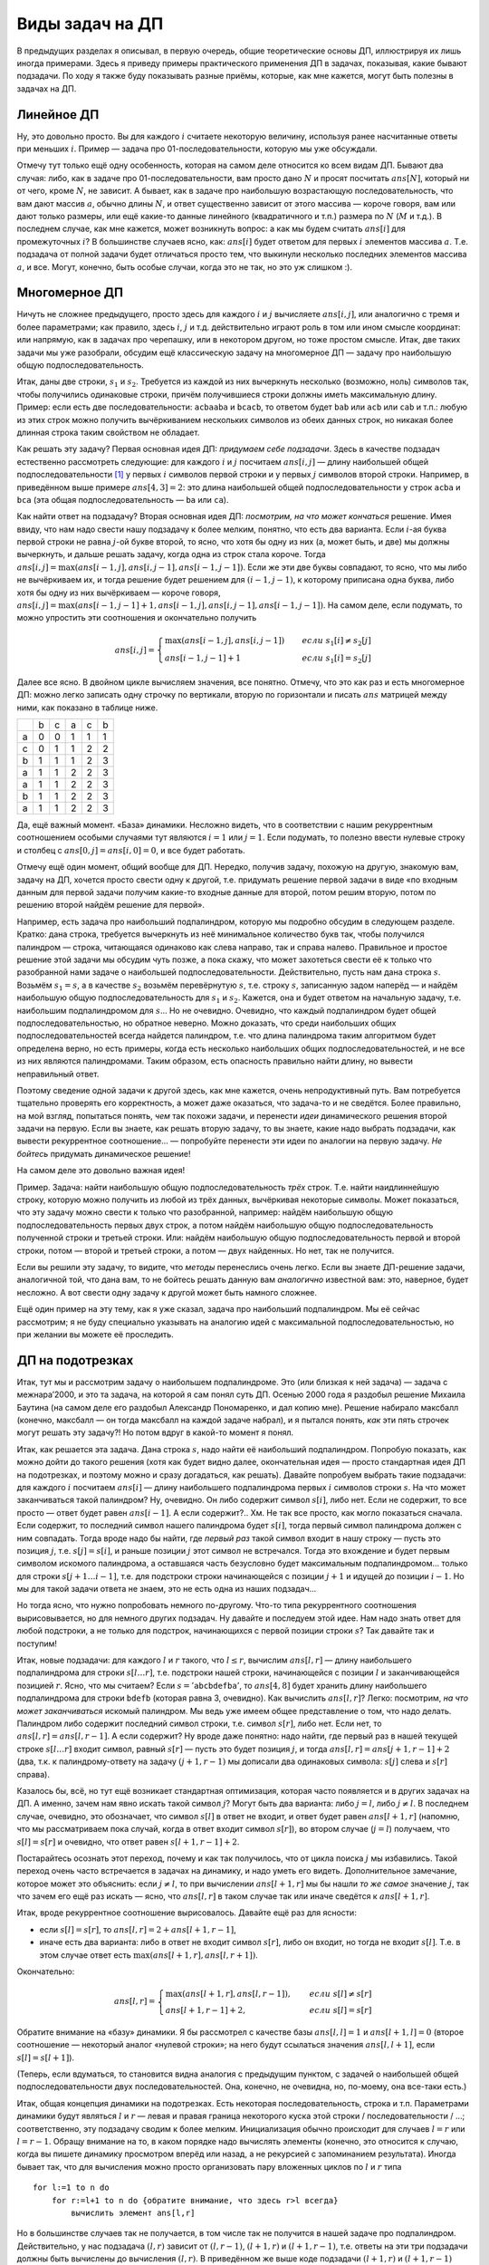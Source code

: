 Виды задач на ДП
================

В предыдущих разделах я описывал, в первую очередь, общие теоретические
основы ДП, иллюстрируя их лишь иногда примерами. Здесь я приведу примеры
практического применения ДП в задачах, показывая, какие бывают
подзадачи. По ходу я также буду показывать разные приёмы, которые, как
мне кажется, могут быть полезны в задачах на ДП.

Линейное ДП
-----------

Ну, это довольно просто. Вы для каждого :math:`i` считаете некоторую
величину, используя ранее насчитанные ответы при меньших :math:`i`.
Пример — задача про 01-последовательности, которую мы уже обсуждали.

Отмечу тут только ещё одну особенность, которая на самом деле относится
ко всем видам ДП. Бывают два случая: либо, как в задаче про
01-последовательности, вам просто дано :math:`N` и просят посчитать
:math:`ans[N]`, который ни от чего, кроме :math:`N`, не зависит. А
бывает, как в задаче про наибольшую возрастающую последовательность, что
вам дают массив :math:`a`, обычно длины :math:`N`, и ответ существенно
зависит от этого массива — короче говоря, вам или дают только размеры,
или ещё какие-то данные линейного (квадратичного и т.п.) размера по
:math:`N` (:math:`M` и т.д.). В последнем случае, как мне кажется, может
возникнуть вопрос: а как мы будем считать :math:`ans[i]` для
промежуточных :math:`i`? В большинстве случаев ясно, как: :math:`ans[i]`
будет ответом для первых :math:`i` элементов массива :math:`a`. Т.е.
подзадача от полной задачи будет отличаться просто тем, что выкинули
несколько последних элементов массива :math:`a`, и все. Могут, конечно,
быть особые случаи, когда это не так, но это уж слишком :).

.. task::

    `Задача 7 «Числа» с региональной олимпиады — 2009 <https://algoprog.ru/material/p1211>`_

    Решая задачу по информатике, Вова в очередной раз допустил ошибку. Он снова вывел в выходной файл числа, забыв разделить их пробелами. Увидев полученный результат, Вова сначала огорчился, а потом задумался над следующим вопросом: сколько существует различных последовательностей неотрицательных целых чисел, таких что, если выписать их без пробелов, то получится тот же результат, что и у него. Он вспомнил также, что его программа смогла вывести не произвольные числа, а только те, что не превосходят C и не имеют ведущих нулей.

    Чтобы ответить на поставленный вопрос, Вова решил написать программу, которая позволит ему найти число различных последовательностей неотрицательных целых чисел, в каждой из которых любое число не превосходит C. Он понимал, что такое число могло быть достаточно большим, поэтому ограничился поиском только последних k цифр этого числа.

    Требуется написать программу, которая покажет Вове, как можно правильно решить поставленную им задачу.

    |
    В принципе, задача была бы совсем простая, если бы не требование
    про ведущие нули. Но, раз ведущие нули запрещены, то приходится
    немного повозиться. В принципе, можно так все и сделать, но упрощает
    реализацию либо использование динамики с просмотром вперёд, либо
    «обращение» динамики, как в задаче :ref:`про Буратино <buratino>`.
    |
    Пожалуй, приведу целых два с половиной варианта решения.

    Во-первых, можно поступить совершенно стандартно. Пусть :math:`ans[i]`
    будет ответ для строки, состоящей из первых :math:`i` символов (цифр)
    входной строки. Как связать :math:`ans[i]` с ответами для меньших
    :math:`i`? Ну очевидно: посмотрим, на что мог заканчиваться вывод
    программы, соответствующий первым :math:`i` цифрам? Ясно, что на одно-,
    двух-, или т.д., значное число. Каждый из этих вариантов имеет место
    только если 1) соответствующее число не начинается на ноль и 2)
    соответствующее число не превосходит максимального возможного числа,
    :math:`C`. Второе условие заодно, очевидно, даёт ещё и ограничение на
    значность последнего числа. Итого сложность :math:`O(nl)`, где :math:`l`
    — число цифр в :math:`C`. Реализация не очень сложна, надо только
    проверять ведущий ноль и т.д. Или можно написать ДП с просмотром вперёд,
    тогда не надо будет проверять ведущий ноль у каждого числа, а только
    один раз для каждого :math:`i`.

    Но второй вариант — «обратить» динамику. Пусть :math:`ans[i]` обозначает
    ответ для строки, образованной последними :math:`n-i+1` символами
    (цифрами) входной строки (т.е. с :math:`i`-ой цифры до последней). Тогда
    переберём, с чего может начинаться этот вывод. Если :math:`s[i]=0`
    (:math:`s` — входная строка), то только с нуля (однозначное число ’0’
    допустимо в выводе, судя по условию), и тогда :math:`ans[i]=ans[i+1]`,
    иначе может начинаться с одно-, двух- и т.д. значных чисел, до тех пор,
    пока это число не превзойдёт :math:`C`. Соответственно будет
    :math:`ans[i]=ans[i+1]+ans[i+2]+\dots`.

    В обоих решениях надо отдельно подумать про инициализацию динамики; как
    всегда, вам помогут нулевые элементы. И, конечно, все вычисления делаете
    по модулю :math:`10^k`.

    И «второй с половиной» вариант — это фактически как дойти до второго
    решения, не зная динамики вообще. Если бы вы писали тут перебор, то
    наверняка у вас была бы функция типа :math:`find(i)`, которая перебирает
    все способы вывести цифры с :math:`i`-ой по последнюю. Она бы запускала
    :math:`find(i+1)`, :math:`find(i+2)` и т.д. и суммировала бы результаты.
    (Точнее, можно считать решения путём команды ``inc(ans)`` в процедуре
    check, а можно написать так, чтобы :math:`find` возвращала количество
    решений. Мы будем считать, что :math:`find` именно возвращает количество
    решений). Тогда, заметив перекрытие подзадач, можно легко додуматься до
    запоминания, и получить рекурсию с запоминанием результата.

    Вот результат:

    ::

        function ch(m:word):int64;
        var r:int64;
            i:word;
            chis:longint;
            o:word;
        begin
        o:=m;
        if b[m]<>-1 then begin
        ch:=b[m];
        exit;
        end;
        if m=n then begin
        ch:=1;
        exit;
        end;
        if a[m+1]=0 then begin
        ch:=ch(m+1);
        exit;
        end;
        r:=0;
        chis:=0;
        while (m<n) do begin
            inc(m);
            chis:=chis*10+a[m];
            if (chis>c) then break;
            r:=(r+ch(m)) mod kvc;
        end;
        ch:=r;
        b[o]:=r;
        end;

    Реализация немного нешаблонная и нагруженная, но вроде все просто и
    легко понимается.

    Параметр функции тут — сколько цифр с начала входной строки мы
    отбрасываем (т.е. сколько мы уже вывели), т.е. в отличие от приведённого
    выше варианта, :math:`m=i-1`. Соответственно, «нулевой элемент» —
    :math:`m=n`, тогда ответ — один. «Количество цифр» :math:`kvc=10^k`.
    |

Многомерное ДП
--------------

Ничуть не сложнее предыдущего, просто здесь для каждого :math:`i` и
:math:`j` вычисляете :math:`ans[i,j]`, или аналогично с тремя и более
параметрами; как правило, здесь :math:`i`, :math:`j` и т.д.
действительно играют роль в том или ином смысле координат: или напрямую,
как в задачах про черепашку, или в некотором другом, но тоже простом
смысле. Итак, две таких задачи мы уже разобрали, обсудим ещё
классическую задачу на многомерное ДП — задачу про наибольшую общую
подпоследовательность.

Итак, даны две строки, :math:`s_1` и :math:`s_2`. Требуется из каждой из
них вычеркнуть несколько (возможно, ноль) символов так, чтобы получились
одинаковые строки, причём получившиеся строки должны иметь максимальную
длину. Пример: если есть две последовательности: ``acbaaba`` и
``bcacb``, то ответом будет ``bab`` или ``acb`` или ``cab`` и т.п.:
любую из этих строк можно получить вычёркиванием нескольких символов из
обеих данных строк, но никакая более длинная строка таким свойством не
обладает.

Как решать эту задачу? Первая основная идея ДП: *придумаем себе
подзадачи*. Здесь в качестве подзадач естественно рассмотреть следующие:
для каждого :math:`i` и :math:`j` посчитаем :math:`ans[i,j]` — длину
наибольшей общей подпоследовательности [1]_ у первых :math:`i` символов
первой строки и у первых :math:`j` символов второй строки. Например, в
приведённом выше примере :math:`ans[4,3]=2`: это длина наибольшей общей
подпоследовательности у строк ``acba`` и ``bca`` (эта общая
подпоследовательность — ``ba`` или ``ca``).

Как найти ответ на подзадачу? Вторая основная идея ДП:
*посмотрим, на что может кончаться* решение. Имея ввиду, что нам надо
свести нашу подзадачу к более мелким, понятно, что есть два варианта.
Если :math:`i`-ая буква первой строки не равна :math:`j`-ой букве
второй, то ясно, что хотя бы одну из них (а, может быть, и две) мы
должны вычеркнуть, и дальше решать задачу, когда одна из строк стала
короче. Тогда :math:`ans[i,j]=\max(ans[i-1,j],ans[i,j-1],ans[i-1,j-1])`.
Если же эти две буквы совпадают, то ясно, что мы либо не вычёркиваем их,
и тогда решение будет решением для :math:`(i-1,j-1)`, к которому
приписана одна буква, либо хотя бы одну из них вычёркиваем — короче
говоря,
:math:`ans[i,j]=\max(ans[i-1,j-1]+1,ans[i-1,j],ans[i,j-1],ans[i-1,j-1])`.
На самом деле, если подумать, то можно упростить эти соотношения и
окончательно получить

.. math::

   ans[i,j]=\left\{\begin{array}{ll}
   \max(ans[i-1,j],ans[i,j-1])\qquad&{если\ }s_1[i]\neq s_2[j]\\
   ans[i-1,j-1]+1\qquad&{если\ }s_1[i]=s_2[j]
   \end{array}\right.


.. _LCS:proof:

.. task::

    Докажите эти соотношения (они не очевидны!)
    |
    Конечно, тут
    все просто, но надо бы это облечь в строгую форму. С ходу сказать, что
    это очевидно, нельзя. Например, почему, если :math:`s_1[i]=s_2[j]`, то
    мы оставляем обе буквы? Почему не может быть так, что одну выкидываем?
    
    |
    Итак, возможны два варианта. Пусть :math:`s_1[i]=s_2[j]`. Рассмотрим
    оптимальное решение для подзадачи :math:`(i,j)`. Если оно подразумевает
    вычёркивание как :math:`s_1[i]`, так и :math:`s_2[j]`, то очевидно, что
    оно не оптимальное: не будем их вычёркивать — получим тоже общую
    подпоследовательность, но длиннее. Значит, хотя бы она из двух букв не
    вычёркивается. Пусть это :math:`s_1[i]`. Но тогда последняя
    невычеркнутая буква в :math:`s_2` — пусть это буква :math:`s_2[j']` —
    должна совпадать с :math:`s_1[i]` (а иначе после вычёркивания получаются
    разные строки). Но тогда вычеркнем :math:`s_2[j']`, но не будем
    вычёркивать :math:`s_2[j]` — получим оптимальное решение, в котором как
    :math:`s_1[i]`, так и :math:`s_2[j]` сохранены. Значит, существует
    оптимальное решение, где обе буквы сохранены. Но тогда несложно
    показать, что наибольшая общая подпоследовательность будет ответом для
    :math:`(i-1,j-1)`, к которому приписан символ :math:`s_1[i]`, т.е.
    :math:`ans[i,j]=ans[i-1,j-1]+1`.
    
    Если же :math:`s_1[i]\neq s_2[j]`, то ясно, что хотя бы одну из них надо
    вычеркнуть. Если вычёркиваем :math:`s_1[i]`, то ответ будет
    :math:`ans[i-1,j]` (независимо от того, вычёркиваем ещё и :math:`s_2[j]`
    или нет — вопрос о необходимости вычёркивания :math:`s_2[j]` решится уже
    в задаче :math:`(i-1,j)`, а в :math:`(i,j)` мы воспользуемся готовым
    решением). Если же вычёркиваем :math:`s_2[j]`, то ответ будет
    :math:`ans[i,j-1]` (независимо от того, вычёркиваем ещё и :math:`s_1[i]`
    или нет!). Т.е. в общем случае
    :math:`ans[i,j]=\max(ans[i-1,j],ans[i,j-1])`. Ещё раз обратите внимание,
    как мы избавились от варианта «вычеркнуть обе и взять
    :math:`ans[i-1,j-1]`\ »: это та же идея, что и в задаче
    :ref:`про неограниченное количество монет <multi\_coins>`, и в конце раздела :ref:`subsequence`.
    
    |




Далее все ясно. В двойном цикле вычисляем значения, все понятно. Отмечу,
что это как раз и есть многомерное ДП: можно легко записать одну строчку
по вертикали, вторую по горизонтали и писать :math:`ans` матрицей между
ними, как показано в таблице ниже.

+-----+-----+-----+-----+-----+-----+
|     | b   | c   | a   | c   | b   |
+-----+-----+-----+-----+-----+-----+
| a   | 0   | 0   | 1   | 1   | 1   |
+-----+-----+-----+-----+-----+-----+
| c   | 0   | 1   | 1   | 2   | 2   |
+-----+-----+-----+-----+-----+-----+
| b   | 1   | 1   | 1   | 2   | 3   |
+-----+-----+-----+-----+-----+-----+
| a   | 1   | 1   | 2   | 2   | 3   |
+-----+-----+-----+-----+-----+-----+
| a   | 1   | 1   | 2   | 2   | 3   |
+-----+-----+-----+-----+-----+-----+
| b   | 1   | 1   | 2   | 2   | 3   |
+-----+-----+-----+-----+-----+-----+
| a   | 1   | 1   | 2   | 2   | 3   |
+-----+-----+-----+-----+-----+-----+


Да, ещё важный момент. «База» динамики. Несложно видеть, что в
соответствии с нашим рекуррентным соотношением особыми случаями тут
являются :math:`i=1` или :math:`j=1`. Если подумать, то полезно ввести
нулевые строку и столбец с :math:`ans[0,j]=ans[i,0]=0`, и все будет
работать.



.. task::

    Напишите процедуру :math:`out` для вывода решения в этой
    задаче.
    |
    |
    Вроде ничего сложного, все совсем по стандартному
    шаблону.
    
    ::
    
        procedure out(i,j)
        begin
        if (i=0)or(j=0) then exit;
        if s1[i]=s2[j] then begin
           out(i-1,j-1);
           write(s1[i]);
        end else begin
            if ans[i-1,j]>ans[i,j-1] then
               out(i-1,j)
            else out(i,j-1);
        end;
        end;
    
    
    |


.. _LCS:FirstLex:


.. task::

    Подумайте над тем, как тут выводить первое в
    лексикографическом порядке решение. По-моему, это не очень тривиально.
    
    |
    Хочется сразу обратить динамику, чтобы выводить решение с начала в
    конец. Но это не сильно помогает. В случае :math:`s_1[i]\neq s_2[j]`
    нужно будет выбрать, какой из двух вариантов выводить, и если они
    одинаковой длины, то придётся сравнивать их лексикографически, что очень
    нетривиально: мало того, что сложно понять, на какую букву начинается
    решение, так ведь ещё эти буквы могут оказаться одинаковыми, и надо
    будет смотреть вторую букву и т.д.
    
    В общем, я не знаю, как тут по стандартному шаблону выводить первое в
    лексикографическом порядке решение, поэтому придётся привлекать тяжёлую
    артиллерию — учитывать необходимость вывода лексикографически первого
    решения прямо в динамике. Подумайте. Кстати, сложность решения тут
    повысится до :math:`O(N^3)`, и я не знаю, как её улучшить.
    |
    Итак,
    главная идея — раз не получается простыми методами, то подойдём к задаче
    серьёзно. А именно, давайте для каждого :math:`(i,j)` найдём не просто
    *длину* решения, но и само первое в лексикографическом порядке решение!
    Т.е. :math:`ans[i,j]` будет хранить нужное нам решение. Тогда
    рекуррентное соотношение будет следующее:
    
    .. math::
    
        ans[i,j]=\left\{\begin{array}{ll}
        ans[i-1,j-1]+s_1[i],\quad&s_1[i]=s_2[j],\\
        ans[i-1,j],\qquad&s_1[i]\neq s_2[j]\text{ и }ans[i-1,j]\text{ «лучше» }ans[i,j-1],\\
        ans[i,j-1],\qquad&s_1[i]\neq s_2[j]\text{ и }ans[i,j-1]\text{ «лучше» }ans[i-1,j],\\
        \end{array}\right.
    
    здесь под «\ :math:`a` лучше :math:`b`\ » понимается «строка :math:`a`
    длиннее строки :math:`b` или у них одинаковые длины, но :math:`a` идёт
    раньше в лексикографическом порядке, чем :math:`b`\ ». Короче, выбираем
    более длинное решение, а при равных длинах — то, что идёт
    лексикографически раньше.
    
    Символ ’\ :math:`+`\ ’ в первом варианте обозначает, конечно,
    конкатенацию строк (т.е. к строке :math:`ans[i-1,j-1]` приписываем
    символ :math:`s_1[i]`).
    
    Сложность решения стала :math:`O(N^3)` не только из-за необходимости
    копировать строки (от чего, наверное, можно было бы и избавиться), но
    ещё и из-за необходимости сравнивать строки, от чего, я думаю,
    избавиться не так просто.
    
    Кстати, обратите внимание, что тут вполне все получилось и без
    «обращения» динамики. Можно было и обратить, решение осталось бы
    аналогичным.
    
    Я надеюсь, что стало понятна не только решение этой задачи, но и общая
    идея, что делать в том случае, когда простыми способами вывести
    требуемое решение не получается. В таких случаях надо просто расширить
    динамику и уже там вычислять не только главный параметр, по которому
    идёт оптимизации (длину строки), но и остальные параметры.
    
    Да, я не предлагаю всегда в подобных ситуациях хранить сразу решение,
    нет. Только минимальную информацию, необходимую для выбора нужного
    решения в процедура :math:`out`. Например, потребовали бы здесь выводить
    решение с минимально возможным количеством букв ``a`` — мы бы
    легко это сделали, просто в :math:`ans` хранили бы длину решения, а в
    :math:`mina` — минимальное количество букв ``a`` в правильном
    решении. Решение потом восстановили бы стандартным способом с помощью
    процедуры :math:`out`. Кстати, работало бы за :math:`O(N^2)`.
    
    |



Отмечу ещё один момент, общий вообще для ДП. Нередко, получив задачу,
похожую на другую, знакомую вам, задачу на ДП, хочется просто свести
одну к другой, т.е. придумать решение первой задачи в виде «по входным
данным для первой задачи получим какие-то входные данные для второй,
потом решим вторую, потом по решению второй найдём решение для первой».

Например, есть задача про наибольший подпалиндром, которую мы подробно
обсудим в следующем разделе. Кратко: дана строка, требуется вычеркнуть
из неё минимальное количество букв так, чтобы получился палиндром —
строка, читающаяся одинаково как слева направо, так и справа налево.
Правильное и простое решение этой задачи мы обсудим чуть позже, а пока
скажу, что может захотеться свести её к только что разобранной нами
задаче о наибольшей подпоследовательности. Действительно, пусть нам дана
строка :math:`s`. Возьмём :math:`s_1=s`, а в качестве :math:`s_2`
возьмём перевёрнутую :math:`s`, т.е. строку :math:`s`, записанную задом
наперёд — и найдём наибольшую общую подпоследовательность для
:math:`s_1` и :math:`s_2`. Кажется, она и будет ответом на начальную
задачу, т.е. наибольшим подпалиндромом для :math:`s`\ … Но не очевидно.
Очевидно, что каждый подпалиндром будет общей подпоследовательностью, но
обратное неверно. Можно доказать, что среди наибольших общих
подпоследовательностей всегда найдется палиндром, т.е. что длина
палиндрома таким алгоритмом будет определена верно, но есть примеры,
когда есть несколько наибольших общих подпоследовательностей, и не все
из них являются палиндромами. Таким образом, есть опасность правильно
найти длину, но вывести неправильный ответ.

Поэтому сведение одной задачи к другой здесь, как мне кажется, очень
непродуктивный путь. Вам потребуется тщательно проверять его
корректность, а может даже оказаться, что задача-то и не сведётся. Более
правильно, на мой взгляд, попытаться понять, *чем* так похожи задачи, и
перенести *идеи* динамического решения второй задачи на первую. Если вы
знаете, как решать вторую задачу, то вы знаете, какие надо выбрать
подзадачи, как вывести рекуррентное соотношение… — попробуйте перенести
эти идеи по аналогии на первую задачу. *Не бойтесь* придумать
динамическое решение!

На самом деле это довольно важная идея!

Пример. Задача: найти наибольшую общую подпоследовательность *трёх*
строк. Т.е. найти наидлиннейшую строку, которую можно получить из любой
из трёх данных, вычёркивая некоторые символы. Может показаться, что эту
задачу можно свести к только что разобранной, например: найдём
наибольшую общую подпоследовательность первых двух строк, а потом найдём
наибольшую общую подпоследовательность полученной строки и третьей
строки. Или: найдём наибольшую общую подпоследовательность первой и
второй строки, потом — второй и третьей строки, а потом — двух
найденных. Но нет, так не получится.



.. task::

    Придумайте контрпримеры к двум приведённым способам решения
    этой задачи
    |
    |
    Контрпример, например, такой:
    ``s_1="abcd"``, ``s_2="adbc"`` и
    ``s_3="ad"``. НОП первых двух строк — ``abc``, и
    буква ``d`` пропала. Что дальше ни делай, но правильного ответа
    ``ad`` не получим.
    |



.. task::

    Решите задачу о наибольшей общей подпоследовательности трёх
    строк по аналогии с задачей для двух строк.
    |
    Аналогия тут полная,
    только решение будет кубическое: для каждых :math:`(i,j,k)` найдём
    наибольшую общую подпоследовательность понятно чего.
    |
    Пусть
    :math:`ans[i,j,k]` — длина наибольшей общей подпоследовательности для
    первых :math:`i` символов первой строки, первых :math:`j` второй и
    первых :math:`k` третьей. Тогда если :math:`s_1[i]=s_2[j]=s_3[k]`, то
    ответ :math:`ans[i-1,j-1,k-1]+1`, иначе нужно какую-то букву вычеркнуть.
    Окончательно
    
    .. math::
    
        ans[i,j,k]=\left\{\begin{array}{ll}
        ans[i-1,j-1,k-1]+1,\quad&\text{если }s_1[i]=s_2[j]=s_3[k],\\
        \max(ans[i-1,j,k],ans[i,j-1,k],ans[i,j,k-1]),\quad&\text{иначе.}
        \end{array}\right.
    
    
    |

Если вы решили эту задачу, то видите, что *методы* перенеслись очень
легко. Если вы знаете ДП-решение задачи, аналогичной той, что дана вам,
то не бойтесь решать данную вам *аналогично* известной вам: это,
наверное, будет несложно. А вот свести одну задачу к другой может быть
намного сложнее.

Ещё один пример на эту тему, как я уже сказал, задача про наибольший
подпалиндром. Мы её сейчас рассмотрим; я не буду специально указывать на
аналогию идей с максимальной подпоследовательностью, но при желании вы
можете её проследить.



.. _subsequence:



ДП на подотрезках
-----------------

Итак, тут мы и рассмотрим задачу о наибольшем подпалиндроме. Это (или
близкая к ней задача) — задача с межнара’2000, и это та задача, на
которой я сам понял суть ДП. Осенью 2000 года я раздобыл решение Михаила
Баутина (на самом деле его раздобыл Александр Пономаренко, и дал копию
мне). Решение набирало максбалл (конечно, максбалл — он тогда
максбалл на каждой задаче набрал), и я пытался понять, *как* эти пять
строчек могут решать эту задачу?! Но потом вдруг в какой-то момент я
понял.

Итак, как решается эта задача. Дана строка :math:`s`, надо найти её
наибольший подпалиндром. Попробую показать, как можно дойти до такого
решения (хотя как будет видно далее, окончательная идея — просто
стандартная идея ДП на подотрезках, и поэтому можно и сразу догадаться,
как решать). Давайте попробуем выбрать такие подзадачи: для каждого
:math:`i` посчитаем :math:`ans[i]` — длину наибольшего подпалиндрома
первых :math:`i` символов строки :math:`s`. На что может заканчиваться
такой палиндром? Ну, очевидно. Он либо содержит символ :math:`s[i]`,
либо нет. Если не содержит, то все просто — ответ будет равен
:math:`ans[i-1]`. А если содержит?.. Хм. Не так все просто, как могло
показаться сначала. Если содержит, то последний символ нашего палиндрома
будет :math:`s[i]`, тогда первый символ палиндрома должен с ним
совпадать. Тогда вроде надо бы найти, где *первый раз* такой символ
входит в нашу строку — пусть это позиция :math:`j`, т.е.
:math:`s[j]=s[i]`, и раньше позиции :math:`j` этот символ не встречался.
Тогда это вхождение и будет первым символом искомого палиндрома, а
оставшаяся часть безусловно будет максимальным подпалиндромом… только
для строки :math:`s[j+1\dots i-1]`, т.е. для подстроки строки
начинающейся с позиции :math:`j+1` и идущей до позиции :math:`i-1`. Но
мы для такой задачи ответа не знаем, это не есть одна из наших подзадач…

Но тогда ясно, что нужно попробовать немного по-другому. Что-то типа
рекуррентного соотношения вырисовывается, но для немного других
подзадач. Ну давайте и последуем этой идее. Нам надо знать ответ для
любой подстроки, а не только для подстрок, начинающихся с первой позиции
строки :math:`s`? Так давайте так и поступим!

Итак, новые подзадачи: для каждого :math:`l` и :math:`r` такого, что
:math:`l\leq r`, вычислим :math:`ans[l,r]` — длину наибольшего
подпалиндрома для строки :math:`s[l\dots r]`, т.е. подстроки нашей
строки, начинающейся с позиции :math:`l` и заканчивающейся позицией
:math:`r`. Ясно, что мы считаем? Если :math:`s={'\texttt{abcbdefba}'}`,
то :math:`ans[4,8]` будет хранить длину наибольшего подпалиндрома для
строки ``bdefb`` (которая равна 3, очевидно). Как вычислить
:math:`ans[l,r]`? Легко: посмотрим, *на что может заканчиваться* искомый
палиндром. Мы ведь уже имеем общее представление о том, что надо делать.
Палиндром либо содержит последний символ строки, т.е. символ
:math:`s[r]`, либо нет. Если нет, то :math:`ans[l,r]=ans[l,r-1]`. А если
содержит? Ну вроде даже понятно: надо найти, где первый раз в нашей
текущей строке :math:`s[l\dots r]` входит символ, равный :math:`s[r]` —
пусть это будет позиция :math:`j`, и тогда
:math:`ans[l,r]=ans[j+1,r-1]+2` (два, т.к. к палиндрому-ответу на задачу
:math:`(j+1,r-1)` мы дописали два одинаковых символа: :math:`s[j]` слева
и :math:`s[r]` справа). 

Казалось бы, всё, но тут ещё возникает
стандартная оптимизация, которая часто появляется и в других задачах на
ДП. А именно, зачем нам явно искать такой символ :math:`j`? Могут быть
два варианта: либо :math:`j=l`, либо :math:`j\neq l`. В последнем
случае, очевидно, это обозначает, что символ :math:`s[l]` в ответ не
входит, и ответ будет равен :math:`ans[l+1,r]` (напомню, что мы
рассматриваем пока случай, когда в ответ входит символ :math:`s[r]`), во
втором случае (:math:`j=l`) получаем, что :math:`s[l]=s[r]` и очевидно,
что ответ равен :math:`s[l+1,r-1]+2`.

Постарайтесь осознать этот переход, почему и как так получилось, что от
цикла поиска :math:`j` мы избавились. Такой переход очень часто встречается
в задачах на динамику, и надо уметь его видеть.
Дополнительное замечание, которое
может это объяснить: если :math:`j\neq l`, то при вычислении
:math:`ans[l+1,r]` мы бы нашли *то же самое* значение :math:`j`, так что
зачем его ещё раз искать — ясно, что :math:`ans[l,r]` в таком случае так
или иначе сведётся к :math:`ans[l+1,r]`.

Итак, вроде рекуррентное соотношение вырисовалось. Давайте ещё раз для
ясности:

- если :math:`s[l]=s[r]`, то :math:`ans[l,r]=2+ans[l+1,r-1]`,
- иначе есть два варианта: либо в ответ не входит символ :math:`s[r]`,
  либо он входит, но тогда не входит :math:`s[l]`. Т.е. в этом случае
  ответ есть :math:`\max(ans[l+1,r],ans[l,r+1])`.

Окончательно:

.. math::

   ans[l,r]=\left\{\begin{array}{ll}
   \max(ans[l+1,r],ans[l,r-1]),\qquad&{если\ }s[l]\neq s[r]\\
   ans[l+1,r-1]+2,\qquad&{если\ }s[l]=s[r]
   \end{array}\right.



.. task::

    На самом деле строго мы это ещё не доказали. Докажите.
    
    |
    Тут, кстати, аналогия с наибольшей общей подпоследовательностью (и
    с :ref:`соответствующей задачей <LCS:proof>`) проявляется наиболее ярко.
    |
    Рассмотрим
    случай :math:`s[l]=s[r]`. Если в оптимальном для :math:`(l,r)` решении
    мы обе эти буквы вычёркиваем, то решение не оптимальное — можно их не
    вычёркивать и получить решение на 2 символа длиннее. Значит, хотя бы
    один из этих двух символов мы сохраняем. Пусть мы сохраняем
    :math:`s[l]`, и :math:`s[r]` вычёркиваем — тогда пусть последний
    невычеркнутый справа символ :math:`s[r']`. Тогда :math:`s[r']=s[l]=s[r]`
    и мы можем вычеркнуть :math:`s[r']`, но оставить :math:`s[r]` — решение
    останется решением и останется оптимальным. Значит, есть оптимальное
    решение, где мы не вычёркиваем ни :math:`s[l]`, ни :math:`s[r]`. Но
    тогда несложно показать, что :math:`ans[l,r]=ans[l-1,r+1]+2`.
    
    Если же :math:`s[l]\neq s[r]`, то надо как минимум одну вычеркнуть. Если
    вычёркиваем :math:`s[l]`, то ответ равен :math:`ans[l+1,r]`, независимо
    от того, вычёркиваем ли мы :math:`s[r]`. Аналогично с :math:`s[r]`.
    Общий итог — :math:`ans[l,r]=\max(ans[l+1,r],ans[l,r-1])`.
    |

Обратите внимание на «базу» динамики. Я бы рассмотрел с качестве базы
:math:`ans[l,l]=1` и :math:`ans[l+1,l]=0` (второе соотношение —
некоторый аналог «нулевой строки»; на него будут ссылаться значения
:math:`ans[l,l+1]`, если :math:`s[l]=s[l+1]`).

(Теперь, если вдуматься, то становится видна аналогия с предыдущим
пунктом, с задачей о наибольшей общей подпоследовательности двух
последовательностей. Она, конечно, не очевидна, но, по-моему, она
все-таки есть.)

Итак, общая концепция динамики на подотрезках. Есть некоторая
последовательность, строка и т.п. Параметрами динамики будут являться
:math:`l` и :math:`r` — левая и правая граница некоторого куска этой
строки / последовательности / …; соответственно, эту подзадачу сводим к
более мелким. Инициализация обычно происходит для случаев :math:`l=r`
или :math:`l=r-1`. Обращу внимание на то, в каком порядке надо вычислять
элементы (конечно, это относится к случаю, когда вы пишете динамику
просмотром вперёд или назад, а не рекурсией с запоминанием результата).
Иногда бывает так, что для вычисления можно просто организовать пару
вложенных циклов по :math:`l` и :math:`r` типа

::

    for l:=1 to n do
        for r:=l+1 to n do {обратите внимание, что здесь r>l всегда}
            вычислить элемент ans[l,r]

Но в большинстве случаев так не получается, в том числе так не получится
в нашей задаче про подпалиндром. Действительно, у нас подзадача
:math:`(l,r)` зависит от :math:`(l,r-1)`, :math:`(l+1,r)` и
:math:`(l+1,r-1)`, т.е. ответы на эти три подзадачи должны быть
вычислены до вычисления :math:`(l,r)`. В приведённом же выше коде
подзадачи :math:`(l+1,r)` и :math:`(l+1,r-1)` вычисляются позже
:math:`(l,r)`.

Но очевидно, как эту проблему обойти. Действительно, каждая задача у нас
зависит только от задач с более коротким куском (задача :math:`(l,r)`
зависит от задач :math:`(l',r')` таких, что :math:`r'-l'<r-l`), и это
почти всегда так в динамике на подотрезках. Поэтому организуем
вычисления в порядке увеличения длины куска. У нас будут два вложенных
цикла: внешний по длине куска :math:`len`, внутренний — например, по
позиции начала куска :math:`l`. Соответствующее :math:`r` будет равно
:math:`l+len-1`, т.е. получаем такой код:

::

    for len:=1 to n do
        for l:=1 to n-len+1 do begin {обратите внимание на аккуратное значение верхнего предела}
          r:=l+len-1;
          вычислить элемент ans[l,r]
        end;

Таким образом, всегда, когда мы доберёмся до задачи :math:`(l,r)`, все
задачи, от которых она зависит, уже будут решены.



.. task::

    Напишите решение задачи про максимальный подпалиндром.
    
    |
    |
    
    
    ::
    
        fillchar(ams,sizeof(ans),0);
        for i:=1 to n-1 do
            ans[i+1,i]:=0;
        for len:=2 to n do
            for l:=1 to n-len+1 do begin {обратите внимание на аккуратное значение верхнего предела}
              r:=l+len-1;
              if s[l]=s[r] then
                 ans[l,r]:=ans[l+1,r-1]
              else ans[l,r]:=max(ans[l+1,r],ans[l,r-1]);
            end;
    
    
    |



.. task::

    Важное задание! Напишите процедуру :math:`out` вывода решения в этой
    задаче.
    |
    Это — как раз пример на не совсем обычную процедуру
    :math:`out`.
    |
    
    
    ::
    
        procedure out(l,r)
        begin
        if l>r then
           exit;
        if l=r then begin
           write(s[l]);
           exit;
        end;
        if s[l]=s[r] then begin
           write(s[l]);
           out(l+1,r-1);
           write(s[r]);
        end else begin
            if ans[l+1,r]>ans[l,r-1] then
               out(l+1,r)
            else out(l,r-1);
        end;
        end;
    
    Здесь сначала два if’а, соответствующие «базе» динамики, а потом
    основной код. С вариантом, когда :math:`s[l]\neq s[r]`, все понятно, а
    вот если :math:`s[l]=s[r]`, то тут небольшая необычность. Мы делаем
    write, потом out, потом ещё раз write, в отличие от обычных процедур
    out, где мы делаем out и только потом write.
    |



.. task::

    Научитесь выводить первое в лексикографическом порядке решение
    здесь.
    |
    Тут все аналогично :ref:`задаче про первую в лексикографическим порядке общую подпоследовательность <LCS:FirstLex>`. Правда,
    тут скорее дело даже не в аналогии между задачами, а вообще в общности
    методов «тяжёлой артиллерии» для учёта таких требований.
    |
    Ну, как и в
    :ref:`задаче про первую в лексикографическим порядке общую подпоследовательность <LCS:FirstLex>`, будем вместо длины максимального
    подпалиндрома хранить сам подпалиндром. Далее, я думаю, очевидно, я даже
    не буду ни рекуррентного соотношения, ни кода приводить.
    |

Итак, я думаю, понятно, что такое динамика на подотрезках. Это —
довольно стандартная и часто встречающаяся идея, и поэтому, имея
определённый опыт, мы могли бы сразу при решении задачи о максимальном
подпалиндроме догадаться использовать её и не мучиться так, как нам
пришлось. Ничего, в будущем догадаемся.

Ещё раз отмечу, что, помимо собственно идеи о динамике на подотрезках,
мы ещё тут узнали две полезные идеи. Первая — это то, что иногда бывает
нужно расширить список рассматриваемых подзадач, чтобы суметь построить
рекуррентное соотношение, и в частности (я надеюсь), поняли, что нет
нужды заранее непонятно откуда угадывать набор подзадач, которые надо
рассматривать: если мы ошиблись с выбором подзадач, нередко мы увидим
свою ошибку и сумеем расширить рассматриваемый набор подзадач, поняв,
что именно нам надо.

Вторая идея — это то, что иногда циклы при вычислении ответа на
очередную подзадачу можно заменить просто ссылкой на предыдущую
подзадачу. Если у вас получается цикл в рекуррентном соотношении,
полезно подумать, а нельзя ли от него избавиться. Например, может быть,
если выкинуть одну итерацию цикла, то получится в точности цикл, нужный
для другой подзадачи? А тогда весь остаток цикла можно убрать, и просто
воспользоваться значением для этой подзадачи. Ещё пример на эту идею —
:ref:`задание про монеты, где каждую монету можно использовать сколько угодно раз <multi\_coins>`.

ДП по полной сумме
------------------

Это — скорее отдельное замечание, чем отдельный важный тип, но тем не
менее заметьте, что иногда бывает так, что одним из параметров динамики
мы назначаем некоторую «полную сумму». Например, в задаче про монеты
одним из параметров динамики была сумма, которую мы пытаемся набрать.

Ещё пример — дано :math:`N` отрезков, требуется сгруппировать их в две
группы так, чтобы суммарная длина в первой группе равнялась суммарной
длине во второй группе. На самом деле это в точности задача про монеты,
надо только определить, можно ли набрать сумму, равную половине общей
суммы всех отрезков. Но обратите внимание, что аналогично (при
соответствующих ограничениях, конечно) решается и задача о группировке в
три группы с равной суммарной длиной, и на четыре и т.д. Например, чтобы
разбить на пять групп, можно придумать динамику за :math:`O(NL^4)`: для
каждых :math:`l_1`, :math:`l_2`, :math:`l_3`, :math:`l_4` и :math:`i`
определим, можно ли сгруппировать первые :math:`i` отрезков в 5 групп
так, чтобы суммарная длина первой равнялась :math:`l_1`, …, четвёртой —
:math:`l_4` (а пятой — сколько останется). Переход очевиден: чтобы
определить, можно ли так сделать, переберём, в какую группу встаёт
:math:`i`-ый отрезок и посмотрим на соответствующий ответ для
:math:`i-1`. (Может быть, эту задачу можно и проще решать, но я с ходу
такого решения не знаю.)

В общем-то просто, только, может быть, не с ходу может в голову придти,
обычно все-таки у нас уже есть некоторый линейный объект, по которому мы
и строим динамику (строка, или поле, по которому ползает черепашка, или
т.п.). Обратите ещё внимание на то, что придётся считать *для каждого*
:math:`l_1`, …, :math:`l_k`, и потому в сложность входит ограничение на
суммарную длину отрезков, на которое в других условиях мы могли и не
обратить внимание.

Такого рода задачи также называются задачами о рюкзаке,
или об упаковке рюкзака, потому что в общепринятой легенде задачи упоминается рюкзак.



.. task::

    Есть :math:`N` вещей, у каждой из которых известен вес и
    стоимость. У нас есть рюкзак грузоподъемности :math:`W`, т.е. мы можем унести 
    произвольный набор вещей при условии, что их
    суммарный вес не превосходит некоторого числа :math:`W`. Требуется среди
    всех таких наборов выбрать набор с максимальной суммарной стоимостью.
    Решите эту задачу за :math:`O(NW)`: найдите ответ и выведите само
    решение.
    |
    Эта задача вам ничего из того, что мы тут разбирали, не
    напоминает? Да и не забудьте тему раздела — динамика по полной сумме.
    Правда, тут «полных сумм» две — вес и стоимость, но, я думаю, несложно
    догадаться, по какой из них надо динамику.
    |
    По-моему, эта задача
    очень напоминает задачу про монеты (а ещё больше — задачу
    :ref:`про минимальное число монет <min\_coins>`), только то, что было
    раньше достоинством монеты, теперь — вес вещи, а стоимость вещи — новый
    параметр. Поэтому решается совсем аналогично. Соответственно,
    :math:`ans[i,j]` будет обозначать, какую максимальную стоимость можно
    набрать из первых :math:`i` вещей при условии, что суммарный вес
    набранного будет ровно :math:`j` (если суммарный вес :math:`j`
    невозможно набрать из первых :math:`i` вещей, то будем тут хранить
    :math:`-\infty`). Рекуррентное соотношение пишется легко, полностью
    аналогично задаче про монеты: либо мы берём :math:`i`-ую вещь (если
    :math:`j\geq w_i`, где :math:`w_i` — вес :math:`i`-ой вещи), или нет.
    
    .. math::
    
        ans[i,j]=\left\{
        \begin{array}{ll}
        max(ans[i-1,j],ans[i-1,j-w_i]+c_i),&\quad j\geq a_i,\\
        ans[i-1,j],&\quad j<a_i,
        \end{array}\right.
    
    здесь :math:`c_i` — стоимость :math:`i`-ой вещи.
    
    «База» динамики аналогична задаче про монеты, индекс :math:`j`, конечно,
    идёт до :math:`w`, независимо от весов вещей. Вроде я нигде не наглючил.
    
    Кстати, если хотите, то это ещё один пример на «тяжёлую артиллерию» для
    вывода требуемого решения. Переформулирую задачу так: «Можно ли унести
    вещей общим весом не более :math:`W`? Если решений несколько, то
    выведите то, у которого суммарная стоимость вещей максимальна.» Теперь,
    я думаю, совершенно очевидно, что эта задача — иллюстрация к замечаниям
    в конце решения :ref:`про первую наибольшую общую подпоследовательность <LCS:FirstLex>`.
    
    Вывод решения даже писать не буду, все совершенно аналогично всему, что
    обсуждалось выше, тем более, что я приводил в основном тексте вывод
    решения для задачи про монеты.
    |

ДП на ациклических графах
-------------------------

Вам дан ациклический граф и надо в каждой вершине посчитать некоторую
величину, причём её значение для конкретной вершины легко выражается
через значения для вершин, из которых в эту идут ребра. Тогда ясно, что
можно элементарно применить ДП, единственная проблема — решать подзадачи
явно надо в оттопсорченном порядке, и потому совершенно естественно
применить тут рекурсию с запоминанием результата.

Пример: найти в ациклическом графе самый длинный путь. Будем решать
следующие подзадачи: для каждой вершины определим длину самого длинного
пути, заканчивающегося в этой вершине. Подзадача элементарно сводится к
более мелким: ответ для данной вершины есть максимум из ответов для всех
вершин, из которых в нашу идут ребра, плюс один. Особый случай — если в
нашу вершину ни одного ребра не входит, то ответ ноль.

Рекурсия с запоминанием результата пишется легко, прямо по шаблону
поиска в глубину; для пометки, в каких вершинах были, не заводим
отдельный массив, а используем массив :math:`ans` (обратите внимание,
что наш граф тут отличается от графа подзадач: в соответствии с тем, как
я выше определил граф подзадач, в нем ребра идут в другую сторону):

::

    function find(u):integer;
    var max,t,v...
    begin
    if ans[u]<>-1 then begin
       find:=ans[u];
       exit;
    end;
    max:=-1;
    for v:=1 to n do
        if gr[v,u]<>0 then begin{если из v в u идет ребро}
           t:=find(v);
           if t>max then
              max:=t;
        end;
    ans[u]:=max+1;
    find:=ans[u];
    end;

Вот и все, задача решена. Обратите внимание, что, если бы мы и захотели
бы писать ДП с просмотром вперёд/назад, то все равно сначала пришлось бы
оттопсортить, т.е. все равно написать поиск в глубину, поэтому рекурсия
с запоминанием результата — самое простое и естественное, что тут можно
сделать.

Ещё обратите внимание, что тут в коде нет уже привычных нам особых
случаев — «базы» динамики (по аналогии с базой индукции). У нас всегда
были совсем простые задачи, для которых мы ответ считали отдельно
вручную и появлялись if’ы, а тут все получилось автоматически, т.к.
«база» ДП — это те вершины, в которые не входят ребра, и все просто.
Именно для этого случая :math:`max` проинициализирована значением
:math:`-1`.



.. task::

    Напишите процедуру out вывода решения в этой задаче.
    |
    Вам
    может оказаться полезным использовать массив :math:`from`.
    |
    Итак, тут
    все не совсем уж прямолинейно по предыдущим примерам, зато это пример на
    использование массива :math:`from`. Итак, заведём массив :math:`from`, и
    в :math:`from[u]` будем хранить, на какой именно вершине нашёлся
    максимум при обработке вершины :math:`u`. Тогда основной код динамики
    немного изменится, а процедура :math:`out` будет писаться элементарно:
    
    ::
    
        function find(u):integer;
        var max,t,v...
        begin
        if ans[u]<>-1 then begin
           find:=ans[u];
           exit;
        end;
        max:=-1;
        from[u]:=0;
        for v:=1 to n do
            if gr[v,u]<>0 then begin{если из v в u идет ребро}
               t:=find(v);
               if t>max then begin
                  max:=t;
                  from[u]:=v;
               end;
            end;
        ans[u]:=max+1;
        find:=ans[u];
        end;
        procedure out(u)
        begin
        if u=0 then
           exit;
        out(from[u]);
        write(u,' ');
        end;
    
    Если в вершину :math:`u` не входит ни одного ребра, то :math:`ans[u]=1`,
    и в вышеприведённом коде :math:`from[u]=0`, потому и процедура
    :math:`out` так обрабатывает случай :math:`u=0` (допонимайте!).
    
    В общем, вот оно, использование массива :math:`from`. В принципе, и
    раньше его можно было использовать, например, в черепашке в
    :math:`from[i,j]` хранить 0 или 1 в зависимости от направления хода и
    т.п. — тогда не надо будет ещё раз в процедуре :math:`out` реализовывать
    рекуррентное соотношение. В принципе, так, наверное, даже проще.
    |

ДП на деревьях
--------------

Ещё один нередко встречающийся вариант ДП — ДП на деревьях. Пусть вам
дано подвешенное дерево (т.е. дерево, в котором выделен корень), и в
каждой его вершине надо посчитать некую величину, которая рекуррентно
выражается через ответы для сыновей этой вершины. С одной стороны, это,
безусловно, частный случай предыдущего пункта, т.к. ребра дерева можно
ориентировать по направлению от корня — и получится ациклический граф.
Если вам дерево задано в общем виде, то ничего лучше вы, наверное, не
придумаете. 

(Но все равно случай дерева встречается часто,
поэтому имеет смысл динамику на дереве считать отдельным вариантом,
а не частным случаем динамики на ациклических графах. 
В каком-то смысле типичный пример такой динамики — это алгоритм
поиска мостов и точек сочленения, где мы вычисляем
сложноописываемую величину «минимальная глубина, куда идут
ребра из поддерева текущей вершины».)

Кроме обычного варианта, когда вы перебираете детей каждой вершины,
есть один способ задания дерева, который нередко встречается прямо во
входном файле (или в другом источнике, откуда вы берете входные данные).
Вершины нумеруются так, что номер родителя всегда меньше номера любого
сына, в частности, номер корня равен 1. Далее, во входном файле просто
задано :math:`N-1` число — номера родителей для всех вершин от второй до
последней (:math:`N`-ой). Ясно, что это однозначно задаёт дерево, но это
также позволяет иногда намного проще писать ДП. В частности, в этом
случае все вершины уже оттопсорчены; ещё отмечу, что здесь легко ложится
динамика с просмотром вперёд, т.к. идти от вершины к корню легко, а
назад — сложно.

Пример. Можно тут, конечно, дать нетривиальный пример — я его дам ниже в
задании — а пока рассмотрим простую задачу. Дано дерево, найти в нем
наидлиннейший путь от корня до какого-нибудь листа.

Рекуррентное соотношение очевидно: оно то же, что и в прошлом пункте:
ответ для данной вершины есть единица плюс максимум из ответов для
сыновей; если сыновей нет, то ответ ноль.

Если дерево задано как-нибудь неудобно, то ничего лучше, чем в прошлом
разделе, вы, наверное, не придумаете (ну и не страшно! решение,
написанное как в прошлом разделе, будет работать столь же хорошо). Но
пусть дерево задано так, как я только что описал. Тогда тут легко
пишется динамика с просмотром вперёд:

::

    fillchar(ans,sizeof(ans),0);
    for i:=n downto 2 do
        if ans[i]+1>ans[p[i]] then
          ans[p[i]]:=ans[i]+1;

здесь :math:`p[i]` — родитель вершины :math:`i`.

Видите, как элегантно? Осознайте, почему это ещё и правильно и как тут
существенно используется то, что дерево задано именно в нужном виде.

Кстати, это доказательство того, что ДП с просмотром вперёд не всегда
заменяется «обращением» динамики, как в :ref:`задаче про Буратино <buratino>`.



.. task::

    Дано дерево. Найдите в нем наибольшее паросочетание, т.е.
    набор рёбер такой, что 1) никакие два ребра не имеют общего конца, 2)
    число рёбер максимально возможно. Напишите как само ДП, так и процедуру
    :math:`out` вывода решения.
    |
    Будем считать, что дерево задано
    «хорошо», т.е. массивом :math:`p`. Для каждого поддерева найдём размер
    максимального паросочетания в нем… Правда, если подумать, то это
    оказывается не очень тривиально; во всяком случае, я с ходу не вижу, как
    это просто решить. Но подумайте. Полезно будет решать две задачи:
    максимальное паросочетание в поддереве с корнем в :math:`u` при условии,
    что сама вершина :math:`u` входит в паросочетание, и при условии, что не
    входит. Написать рекуррентное соотношение несложно, но реализовать ДП с
    просмотром вперёд сложнее.
    |
    Итак, для каждого поддерева решаем две
    указанные в подсказке задачи. Пусть ответ на первую — :math:`a[u]`, на
    вторую — :math:`b[u]`. Очевидна формула для :math:`b[u]`:
    
    .. math:: b[u]=\sum_v c[v],
    
    сумма берётся по всем детям вершины :math:`u`, здесь
    :math:`c[v]=max\big(a[v],b[v]\big)` — максимальное паросочетание в
    поддереве :math:`v` без всяких ограничений.
    
    Как найти :math:`a[u]`? Ну легко: если :math:`u` входит в паросочетание,
    то :math:`u` связана с неким своим сыном :math:`v`. Тогда размер
    паросочетания равен :math:`1+b[v]` плюс максимальное вообще
    паросочетание в поддеревьях остальных детей. По :math:`v`, конечно, надо
    взять максимум:
    
    .. math:: a[u]=\max_v \bigg(1+b[v]+\sum_{v'\neq v} c[v']\bigg),
    
    максимум берётся по всем детям вершины :math:`u`, сумма — по всем
    детям, кроме :math:`v`, Соответственно, внутренняя сумма — это
    максимальное паросочетание во всех дочерних поддеревьях, кроме поддерева
    :math:`v`.
    
    Но считать сумму для каждых :math:`u` и :math:`v` не хочется. Поэтому
    идёт стандартный трюк — добавим и вычтем слагаемое :math:`c[v]`, тем
    самым превратив сумму в сумму по всем детям вообще, т.е. в :math:`b[u]`,
    и вынесем её из-под максимума, чтобы максимум легко находился с помощью
    просмотра вперёд:
    
    .. math:: a[u]=\max_v \Big(b[v]-c[v]\Big)+b[u]+1.
    
    (Соотношение, по-моему, неочевидно и с ходу не ясно, почему оно верно.
    Но оно верно, т.к. мы его только что вывели.)
    
    Теперь пишем ДП с просмотром вперёд, вычисляя величину :math:`b`
    элементарно, для величины :math:`a` динамикой вычисляем максимум, а
    второе слагаемое к нему прибавляем уже при обработке соответствующей
    вершины, там же вычисляем и :math:`c`:
    
    ::
    
        fillchar(a,sizeof(a),255); 
        fillchar(b,sizeof(b),0);
        fillchar(c,sizeof(c),0);
        for i:=n downto 2 do begin
            {заканчиваем обработку вершины i}
            a[i]:=a[i]+b[i]+1;
            c[i]:=max(a[i],b[i]);
            {смотрим на задачи, которые зависят от i}
            b[p[i]]:=b[p[i]]+c[i];
            a[p[i]]:=max(a[p[i]], b[i]-c[i]);
        end;
    
    Обратите внимание, что массив :math:`a` изначально заполняю минус
    единицами (ясно, почему? И какого типа должно быть :math:`a`, чтобы это
    работало?), чтобы для листьев правильно в основном цикле
    вычислялся \ :math:`a[i]`.
    
    Постарайтесь это дело понять. Тут, имхо, весьма нетривиально получилось
    (надеюсь, я тут нигде не наглючил), но это неплохой пример на ДП с
    просмотром вперёд. Помоделируйте, что здесь происходит.
    
    Кстати, может быть, тут можно додуматься до каких-нибудь дополнительных
    соображений, которые это все упростят. Например, мне кажется, что *не*
    включать корень поддерева в паросочетание всегда бессмысленно, и потому,
    может быть, всегда :math:`c[i]=a[i]`. Не знаю, поможет ли это.
    |

Игры
----

В отличие от остальных подпунктов в этом разделе это, конечно, не совсем
особый вид задач на ДП, и не особый приём реализации ДП. Это, скорее,
класс задач, которые стандартным образом сводятся к ДП, но я его решил
рассказать здесь, т.к. довольно логично его рассказывать после динамики
на ациклических графах.

Задачи на игры обычно состоят в следующем. Рассматривается некоторая
игра, которую обычно можно представить в виде графа, вершины которого
являются позициями, которые могут возникнуть в игре, а ребра — возможные
в игре ходы. В условии задаются правила, по которым определяется
победитель, начальная позиция в игре, и т.д. Требуется определить, кто
выиграет «при правильной игре», т.е. при условии, что игроки не будут
ошибаться.

Если граф позиций содержит циклы, то это позволяет игре, вообще говоря,
продолжаться до бесконечности, что сильно осложняет задачу — такие задачи
тоже можно решать, но более сложным методом, не имеющим прямого отношения к динамике. 
Но часто встречаются игры, в которых
граф позиций ациклический. (Могут быть задачи, где на первый
взгляд граф содержит циклы, но игра не может продолжаться до
бесконечности. Тогда, скорее всего, можно так переопределить позицию,
что граф будет все-таки ациклическим; см. пример в задании ниже.)

Если граф ациклический, то задача обычно решается динамикой по
позициям. В общем случае конкретные вычисляемые значения могут быть
разными, я приведу два примера.

Первый пример. Пусть игроки ходят по очереди и пусть для каждой позиции,
из которой нет ходов, определено, кто в ней выиграл — тот, кто в неё
пришёл, или наоборот. (Обычно бывает сказано типа «Проигрывает тот, кто
не может сделать ход».) Тогда для всех позиции в игре можно определить,
кто в ней выигрывает — тот, кто из неё ходит, или его противник. Этот
метод часто обсуждается на математических кружках как «метод выигрышных
и проигрышных позиций», но по сути это именно алгоритм, причём
являющийся частным случаем ДП.

Итак, позицию назовём выигрышной, если тот, кто из неё ходит, выигрывает
при правильной игре, иначе проигрышной. Тип каждой позиции однозначно и
достаточно легко зависит от типов тех позиций, в которые из неё можно
пойти. Действительно, если из позиции :math:`u` есть ход в какую-нибудь
проигрышную позицию :math:`v`, то, очевидно, :math:`u` — выигрышная
позиция, и для победы при нашем ходе из позиции :math:`u` нам надо
просто сходит в позицию :math:`v`. Оттуда будет ходить наш противник, и
он проиграет, т.к. :math:`v` проигрышная — значит, мы выиграем. А вот
если из позиции :math:`u` нет ходов в проигрышные позиции, т.е. *все*
ходы из неё — в выигрышные, то нам деваться некуда: куда мы не пойдём,
противник выиграет. Значит, :math:`u` — проигрышная позиция.

Итак, мы получили, фактически, рекуррентное соотношение: как определить
тип позиции :math:`u`, зная типы позиций, в которые возможен ход из
:math:`u`. Тип позиций, из которых нет ходов, мы знаем по условию,
поэтому можем с помощью динамики определить типы всех остальных позиций,
т.е. решить задачу.

Отмечу, что динамика тут вовсе не обязана быть динамикой на ациклических
графах, это может быть и одномерная динамика, и динамика на подотрезках,
и динамика по подмножествам (см. ниже) и любая другая, все зависит игры.

Пример. В куче лежит :math:`N` камней. За один ход каждый игрок может
взять от 1 до :math:`M` камней. Проигрывает тот, кто не может сделать
ход. Дано :math:`N` и :math:`M`, определите, кто выигрывает при
правильной игре.

В этой задаче есть элементарная закономерность и, может быть, вы даже её
знаете. Но мы не будем её искать, а будет писать динамическое решение. В
массиве :math:`ans` храним тип позиции: :math:`ans[i]=1`, если позиция
:math:`i` (т.е. куча с :math:`i` камнями) выигрышна, и :math:`ans[i]=2`,
если проигрышна. :math:`ans[0]=2` по условию (осознайте это!). Динамика
пишется легко:

::

    ans[0]:=2;
    for i:=1 to n do begin
        ans[i]:=2;
        for j:=1 to m do
            if (j<=i)and(ans[i-j]=2) then
               ans[i]:=1;
    end;

Разберитесь, почему это верно. Обратите внимание, что это не динамика по
графу, а обычная линейная динамика.

Ещё пример. То же самое, но каждым ходом можно брать не больше, чем
предыдущим ходом взял противник. Здесь позиция уже однозначно не
определяется количеством камней в куче, надо ещё и хранить, сколько
предыдущим ходом взял противник. Т.е. позиция будет :math:`(i,j)`:
:math:`i` камней в куче и первым ходом можно взять не более :math:`j`
камней. Додумайте.



.. task::

    Додумайте эту задачу.
    |
    |
    Позицией здесь в игре будет пара
    чисел :math:`(i,j)`, указывающих, что в куче осталось :math:`i` камней,
    а первым ходом можно взять не более :math:`j` камней. Тогда возможные
    ходы — взять от 1 до :math:`j` камней, и ясно, в какие позиции они
    ведут. Получаем код:
    
    ::
    
        fillchar(ans,sizeof(ans),2); {осторожно тут с типом ans}
        for i:=1 to n do 
            for j:=1 to m do begin
                {ans[i,j] уже равно 2}
                for k:=1 to j do
                    if (k<=i)and(ans[i-k,k]=2) then
                      ans[i,j]:=1;
            end;
        end;
    
    Вот и все решение, мне кажется, достаточно просто. На самом деле в этой
    задаче есть хитрая закономерность, можете её поискать (совет: напишите
    программу и выведите в выходной файл ответы для каждого :math:`i` и
    :math:`j`) и доказать, но обратите внимание, что наше решение ни на
    какую закономерность не опирается.
    |

Надеюсь, что метод выигрышных и проигрышных позиций понятен и ясно, как
его применять даже для произвольных игр такого рода. Второй часто
распространённый вариант состоит в следующем. За каждый ход один игрок
платит другому некоторую сумму денег, в конечных позициях также
определено, сколько игроки должны друг другу заплатить. Требуется
определить, какую максимальную сумму денег может получить первый игрок
(и, соответственно, потерять второй) при правильной игре.

Такой вид задач также решается динамикой, только теперь для каждой
позиции считаем, сколько максимум выигрывает игрок, ходящий из этой
позиции. Определяем это легко: перебираем все возможные ход. Пусть за
некоторый ход мы должны заплатить противнику сумму :math:`a`, и при этом
мы уже знаем, что ответ для той позиции, куда ведёт этот ход, равен
:math:`b` (как :math:`a`, так и :math:`b` может быть и положительным, и
отрицательным, конечно). Тогда если мы изберём этот ход, то противник
сразу получит сумму :math:`a`, а потом, играя из той позиции, куда мы
попали, он получит ещё :math:`b`, т.е. общий доход противника будет
:math:`a+b`, значит, наш доход будет :math:`(-a-b)`. Выбрав максимум по
всем ходам, мы найдём ответ для текущей позиции. Я не буду приводить
примера задачи, но подумайте и попробуйте придумать пример сами :)

Аналогично решаются и другие задачи на игры. Т.е. вы всегда вычисляете
что-то для каждой позиции, а что именно — зависит от игры. Вычисляете
это, перебирая все возможные ходы и используя ответы для тех позиций,
куда это ходы ведут.

.. note::
    Кстати, можете обратить внимание, что на самом деле только
    алгоритм такого рода доказывает корректность введения термина «при
    правильной игре». Откуда мы знаем, что из каждой позиции есть
    «правильная игра» и откуда мы знаем, что результат определён? А именно
    по индукции, идя от конечных позиций и используя соображения,
    аналогичные вышеописанным, мы докажем, что действительно определён.

Иногда бывает так, что игроки в каком-то смысле несимметричны. Например,
игроки ходят не по очереди, а для каждой позиции задано, кто из неё
ходит: из некоторых позиций ходит всегда Вова, из некоторых — Юра. Тогда
все аналогично, только удобнее ответ определять не для «текущего»
игрока, а, например, для Вовы (т.е.: если начать играть из этой позиции,
то выиграет ли Вова? или: если начать из этой позиции, то какую
максимальную сумму заработает Вова?)

Аналогичная идея — в следующей задаче.



.. task::

    В кучке лежат :math:`N` камешков. Двое игроков ходят по
    очереди. Первый своим ходом может взять из кучи от 3 до 5 камешков,
    второй — добавить в кучу 1 или 2 камешка. Выигрывает тот, после чьего
    хода камешков в куче не останется или количество камешков в куче будет
    делиться на 30, либо после чьего хода противник не сможет сходить. Кто
    выигрывает при правильной игре? (Эту задачу я только что придумал. Может
    так оказаться, что тут есть простая закономерность, например, всегда
    выигрывает второй, я не знаю. Но в любом случае придумайте динамическое
    решение за :math:`O(N)`.)
    |
    На первый взгляд может показаться, что
    здесь граф неациклический: ведь второй игрок может увеличивать
    количество камешков в куче. Но на самом деле, т.к. игроки ходят по
    очереди, и первый всегда берет больше, чем второй кладёт, то ясно, что
    на самом деле граф ациклический, только под позицией надо понимать пару
    :math:`(i,j)`, где :math:`i` — количество камешков в группе, а :math:`j`
    — тот, кто сейчас ходит (т.е. :math:`j` равно 1 или 2).
    |
    Итак, для
    каждого :math:`i` и :math:`j` определим, является ли позиция с :math:`i`
    камешками выигрышной для игрока :math:`j`. Ясно, какие ходы отсюда
    возможны, и ясно, в какие позиции они ведут. Только, чтобы не возиться с
    определением порядка, в котором надо решать подзадачи, напишем рекурсию
    с запоминанием результата. Теперь :math:`ans[i,j]=2`, если игрок
    :math:`j` проигрывает из этой позиции, и :math:`1`, если выигрывает.
    
    ::
    
        function find(i,j)
        begin
        if i<0 then begin
           find:=1;
           exit;
        end;
        if i mod 30=0 then
           find:=2;
           exit;
        end;
        if ans[i,j]=-1 then begin
           ans[i,j]:=2;
           if j=1 then begin
              if (find(i-3,2)=2) or (find(i-4,2)=2) 
                           or (find(i-5,2)=2) then
                 ans[i,j]:=1;
           end else begin {j=2}
              if (find(i+1,1)=2) or (find(i+2,1)=2)then
                 ans[i,j]:=1;
           end;
        end;
        find:=ans[i,j];
        end;
    
    Поймите, почему так обрабатывается случаи :math:`i<0` и
    :math:`i\bmod 30=0`.
    |

ДП на подмножествах
-------------------

Ещё одна полезная идея ДП бывает следующая. Пусть нам дано некоторое
множество объектов. Давайте одним из параметров динамики будет
*подмножество* этого множества, т.е. в простейшем варианте просто
посчитаем то, что нам надо, для каждого подмножества этого множества (в
более сложном варианте, конечно, могут быть дополнительные параметры у
динамики). Конечно, таких подмножеств будет :math:`2^n`, где :math:`n` —
количество таких объектов, и потому при больших :math:`n` ничего не
получится, но при :math:`n` до :math:`20` и даже немного больше вполне
сойдёт. (Кстати, если у вас в задаче есть ограничение типа
:math:`n\leq 18`, то тут можно сразу заподозрить алгоритмы с
асимптотикой типа :math:`2^n`, в том числе, и динамику по подмножествам)

Пример. Паросочетание в произвольном (неориентированном) графе. Дан
граф, требуется найти в нем максимальное паросочетание, т.е. набор рёбер
такой, что 1) никакие два ребра не имеют общего конца, 2) число рёбер
максимально возможно.

Для деревьев эта задача решается легко, см. выше. Для двудольных графов
есть алгоритм решения за :math:`O(N^3)`, а мы попробуем решить эту
задачу для произвольных графов.

В принципе, вроде существует полиномиальный алгоритм решения этой задачи
для произвольных графов, но я его не знаю и мы его обсуждать не будем.
Попробуем научиться решать эту задачу для не очень больших :math:`n`.

Идея такая: для каждого подмножества множества вершин найдём наибольшее
паросочетание (точнее, конечно, его размер) на этом наборе вершин (т.е.
размер самого большого паросочетания из всех, у которых все концы всех
рёбер лежат в нашем подмножестве вершин). Как это сделать? Ну если это
подмножество пустое, то ответ, очевидно, ноль. Иначе возьмём первую
вершину. Она либо входит в искомое паросочетание (т.е. является концом
одного из рёбер), либо нет. В последнем случае, очевидно, размер
паросочетания будет равен ответу для подмножества, не содержащего эту
вершину, а в первом случае можно перебрать, какая вершина будет вторым
концом соответствующего ребра; для каждого варианта ответ очевиден —
единица плюс ответ для подмножества, не содержащего эти две вершины (я
тут довольно мутно пишу, но это потому, что объяснить словами это,
видимо, непросто, формулы писать я не хочу, т.к. тут все очевидно, и
думаю, что вы и так все поняли или даже сами догадались).

Как это писать? Подмножество будем кодировать двоичных числом, в котором
:math:`i`-ый бит равен единице, если :math:`i`-ая вершина входит в
подмножество, и нулю, если нет. При этом вершины приходится нумеровать с
нуля, а подмножества будут кодироваться числами от 0 до :math:`2^N-1`.
Обратите внимание, что если множество :math:`A` является подмножеством
:math:`B`, то номер :math:`A` строго меньше, чем номер :math:`B`. Вполне
естественно, что во всех задачах на динамику по подмножествам ответ на
данное множество зависит только от ответов на *его* подмножества,
поэтому цикл

::

    for i:=0 to (1 shl N) -1

для любой (ну ладно, для любой нормальной) ДП по подмножествам
перебирает подмножества уже в оттопсорченном порядке.

(Т.е. что я тут хочу сказать. Нам надо обработать множества (вершин или
чего ещё) в правильном порядке. Обычно ответ на любое множество
:math:`A` зависит только от ответов на множества, получающиеся
выкидыванием из :math:`A` некоторых элементов — т.е. только от ответов
на подмножества множества :math:`A`. Может показаться, что перебрать
подмножества в подходящем порядке нетривиально, например, может
захотеться сначала решить задачи для множеств из одного элемента, потом
из двух и т.д. — но так мучиться обычно вовсе не надо: цикл, приведённый
выше, тоже перебирает множества в подходящем порядке.)

Раз уж мы так храним множества, то ясно, что без битовой арифметики тут
не обойтись. Я не буду особенно комментировать все битовые операции,
надеюсь, что вы подумаете и все поймёте. Все на самом деле просто.
Смотрите код и разбирайтесь, что тут что делает. Код выглядит страшно,
может, можно и проще написать, но на самом деле и это не сложно. Мне,
конечно, не нравится break в конце цикла, но ничего проще я не придумал.

::

    for i:=0 to (1 shl N)-1 do begin
        ans[i]:=0;
        for j:=0 to N-1 do {перебираем вершины: они занумерованы от 0 до N-1}
            if (i and (1 shl j)<>0) then begin {если вершина j лежит в нашем множестве}
               t:=ans[i and (not (1 shl j))];   {попробуем ее выкинуть...}
               ans[i]:=t;      {...и посмотреть ответ для того, что получится}
               
                           {или переберем, какая вершина может быть парной к j-ой: 
                            она тоже должна лежать в нашем множестве и быть связана с j ребром}
               for k:=j+1 to N-1 do if (i and (1 shl k)<>0) and (gr[j,k]<>0) then begin 
                   t:=ans[i and (not (1 shl j)) and (not (1 shl k))];   {выкинем их обе и посмотрим ответ}
                   if t+1>ans[i] then
                      ans[i]:=t+1;
               end;
               break; {нам достаточно обработать только одну вершину из множества}
            end;
    end;

``i and (1 shl j)<>0`` проверяет, лежит ли вершина :math:`j` в множестве
:math:`i`; ``i and (not (1 shl j))`` даёт номер множества, получающегося
из множества :math:`i` выкидыванием вершины :math:`j`, и т.д.

Ещё раз про то, зачем тут break. Нам ведь надо взять какую-нибудь
вершину из нашего множества и далее работать с ней (т.е. попробовать её
выкинуть или найти ей пару), но по номеру множества найти какую-нибудь
вершину, лежащую в нем, сложно (точнее, легко, например, что-нибудь типа
``((i-1) and (not i))+1``, но я решил не грузить вас ещё битовой
арифметикой, да это ещё и для нуля работать не будет), поэтому и написан
такой цикл с break.



.. task::

    Напишите процедуру out вывода решения в этой задаче.
    
    |
    Совершенно стандартно: пишем процедуру :math:`out(i)`, которая будет
    выводить решение для множества :math:`i`. Может быть, на первый взгляд
    хочется в процедуре :math:`out` заново перебирать все варианты, как в
    основном коде динамики — но нет, этого не надо. Достаточно сделать
    массив :math:`from`, в котором хранить, где мы нашли наилучшее решение
    для данного :math:`i`.
    
    Ещё может быть полезным сделать массив :math:`first`, и в
    :math:`first[i]` хранить номер первой вершины, лежащей в множестве
    :math:`i` (т.е. то :math:`j`, которое использовалось в основном цикле
    динамики), чтобы не делать заново цикл по :math:`j`.
    |
    Итак, мы
    перепишем немного динамику, чтобы сохранять массивы :math:`from` и
    :math:`first`. Обратите внимание, что у нас есть два глобальных
    варианта: либо мы вообще выкидываем вершину :math:`j`, либо находим ей
    пару. Но не страшно, можно просто в :math:`from` особым значением
    (например, нулём) отмечать выкидывание этой вершины. Итак, получаем
    следующий текст, новые строки помечены комментариями:
    
    ::
    
        for i:=0 to (1 shl N)-1 do begin
            ans[i]:=0;
            for j:=0 to N-1 do 
                if (i and (1 shl j)<>0) then begin 
                   first[i]:=j;                            {+}
                   from[i]:=0;                             {+}
                   t:=ans[i and (not (1 shl j))];  
                   ans[i]:=t;     
    
                   for k:=j+1 to N-1 do if (i and (1 shl k)<>0) and (gr[j,k]<>0) then begin 
                       t:=ans[i and (not (1 shl j)) and (not (1 shl k))];   
                       if t+1>ans[i] then begin
                          ans[i]:=t+1;
                          from[i]:=k;                      {+}
                       end;
                   end;
                   break;
                end;
        end;
    
    И теперь процедура :math:`out` пишется в две строчки:
    
    ::
    
        procedure out(i)
        var j;
        begin
        if i=0 then exit; {i=0 --- пустое множество --- "база" динамики}
        j:=first[i];
        if from[i]=0 then 
           out(i and (not (1 shl j)));
        else begin
             writeln(j,' ',from[i]); {выведем, что это ребро входит в паросочетание}
             out(i and (not (1 shl j)) and (not (1 shl k)));
        end;
        end;
    
    Надеюсь, понятны два момента. Во-первых, то, что в общем случае можно
    использовать не только один массив :math:`from`, но и что-нибудь сложнее
    (два массива, или структуру и т.п.) для хранения всей той информации,
    которая все равно явно или неявно вычисляется в процессе основного цикла
    динамики и потом нужна в процедуре :math:`out`. Во-вторых, в массиве
    :math:`from` мы не обязаны хранить непосредственный номер подзадачи, от
    которой зависит наша задача, а можно и что-нибудь другое полезное,
    причём можно вводить особые значения для особых случаев и т.д.
    
    И ещё отмечу, что, конечно, можно было ничего этого не вводить (если,
    например, памяти не хватает), а заново проводить все циклы по :math:`j`
    и по :math:`k`, «вспоминая», какие были значения у оптимальных величин.
    
    |

В общем, я надеюсь, идея динамики по подмножествам вам понятна. Помимо
самой идеи, тут ещё важна нумерация множеств, тот факт, что цикл от
:math:`0` до :math:`2^N-1` все решает, и тот факт, что многие действия
делаются битовой арифметикой, в том числе — важное действие — проверка,
лежит ли элемент :math:`j` в множестве :math:`i`.

Ещё отмечу, что тут требуется :math:`O(2^n)` памяти. Смотрите,
как бы вам не вылезти за ограничение памяти.



.. task::

    `Задача «Перестановки» с региона-2009 <https://algoprog.ru/material/p1212>`_. 
    
    Задано множество из :math:`n` различных натуральных чисел. 
    Перестановку элементов этого множества назовем :math:`k`-перестановкой, 
    если для любых двух соседних элементов этой перестановки их наибольший общий делитель не менее :math:`k`. 
    Например, если задано множество элементов :math:`S = {6, 3, 9, 8}`, то перестановка :math:`{8, 6, 3, 9}`
    является 2-перестановкой, а перестановка :math:`{6, 8, 3, 9}` – нет.

    Перестановка :math:`{p_1, p_2, \dots, p_n}` будет лексикографически меньше перестановки 
    :math:`{q_1, q_2, \dots, q_n}`, если существует такое натуральное число :math:`i` (:math:`1 ≤ i ≤ n`), 
    для которого :math:`p_j = q_j` при :math:`j < i` и :math:`p_i < q_i`.

    В качестве примера упорядочим все :math:`k`-перестановки заданного выше множества в лексикографическом порядке. 
    Например, существует ровно четыре 2-перестановки множества :math:`S`: :math:`{3, 9, 6, 8}`, :math:`{8, 6, 3, 9}`, 
    :math:`{8, 6, 9, 3}` и :math:`{9, 3, 6, 8}`. Соответственно, первой 2-перестановкой в лексикографическом порядке
    является множество :math:`{3, 9, 6, 8}`, а четвертой – множество :math:`{9, 3, 6, 8}`.

    Требуется написать программу, позволяющую найти :math:`m`-ую :math:`k`-перестановку в этом порядке.

    (конец условия задачи)
    
    ...на самом деле это —
    отличная задача на теорию ДП. Вам потребуется, во-первых, динамика по
    подмножествам, во-вторых, умение по объекту находить номер. Обратите
    внимание, что ДП по подмножествам потребует тут ещё одного параметра,
    кроме самого подмножества, но зато обойдётся без этих мучений с поиском
    какого-нибудь элемента множества.
    |
    Подзадачей у нас будет «сколько
    существует :math:`k`-перестановок на множестве :math:`i`, начинающихся
    на число №\ :math:`j`\ », т.е. параметры динамики — :math:`i` и
    :math:`j`. Дальше, я думаю, идеологически все просто, но технически надо
    повозиться.
    
    Во-первых, конечно, надо будет отсортировать те числа, которые вам даны.
    Во-вторых, тут будет нетривиальная инициализация динамики — я не смог
    придумать, как бы обойтись инициализацией только пустого множества,
    приходится в качестве «базы динамики» рассматривать все множества
    размера 1. В-третьих, удобно будет ввести ещё одно число, которое может
    соседствовать с любым данным числом, чтобы для получения общего
    количества :math:`k`-перестановок не суммировать в отдельном цикле
    :math:`ans[i,j]` по всем :math:`j`, а сразу получить ответ в
    соответствующем элементе :math:`ans` (если сейчас не понятно, то пока
    забейте, потом посмотрите решение).
    |
    Итак, написал я эту задачу и
    даже протестил на всех тестах. Действительно, нетривиально. Привожу код.
    
    ::
    
        {$r+,q+,s+,i+,o+}
        {$apptype console}
        uses sysutils;
        var n,gcdmin:integer;
            reqn:int64;
            a:array[0..16] of integer;
            can:array[0..16,0..16] of integer;
            ans:array[0..1 shl 17-1,0..16] of int64;
            f:text;
            ii,i,j,k:integer;
            t:integer;
    
        function gcd(a,b:integer):integer;
        begin
        if b=0 then
           gcd:=a
        else gcd:=gcd(b,a mod b);
        end;
    
        procedure out(i,j:integer;reqn:int64);
        var k,ii:integer;
        begin
        ii:=i and (not (1 shl j));
        for k:=0 to n do if (i and (1 shl k)<>0)
                  and(k<>j)and(can[j,k]=1) then begin
            if ans[ii,k]>=reqn then begin
               write(f,a[k],' ');
               out(ii,k,reqn);
               exit;
            end;
            reqn:=reqn-ans[ii,k];
        end;
        end;
    
        begin
        assign(f,'perm.in');reset(f);
        read(f,n,reqn,gcdmin);
        a[0]:=0;
        for i:=1 to n do
            read(f,a[i]);
        close(f);
        for i:=n-1 downto 1 do
            for j:=1 to i do
                if a[j]>a[j+1] then begin
                   t:=a[j];a[j]:=a[j+1];a[j+1]:=t;
                end;
        for i:=1 to n do
            for j:=1 to n do
                if gcd(a[i],a[j])>=gcdmin then
                   can[i,j]:=1
                else can[i,j]:=0;
        for i:=0 to n do begin
            can[0,i]:=1;
            can[i,0]:=1;
        end;
        for i:=2 to 1 shl (n+1)-1 do
            for j:=0 to n do if i and (1 shl j)<>0 then begin
                ii:=i and (not (1 shl j));
                if ii=0 then begin
                   ans[i,j]:=1;
                   continue;
                end;
                ans[i,j]:=0;
                for k:=0 to n do if (i and (1 shl k)<>0)
                        and(can[j,k]=1)and(j<>k) then
                    inc(ans[i,j],ans[ii,k]);
            end;
        assign(f,'perm.out');rewrite(f);
        if ans[1 shl (n+1)-1,0]<reqn then
           writeln(f,-1)
        else out(1 shl (n+1)-1,0,reqn);
        close(f);
        end.
    
    Комментарии. Функция :math:`gcd` считает НОД двух чисел по алгоритму
    Евклида; надеюсь, вы это знаете. Если вы пиите длиннее, то обратите
    внимание, что это можно писать так коротко.
    
    Функцию :math:`out` прокомментирую ниже, пока комментарии к основной
    проге. Завожу число №0 — то самое дополнительное число. Считываю числа и
    сортирую их (сортирую пузырьком, т.к. все равно их мало). Насчитываю
    матрицу :math:`can`: :math:`can[i,j]=1`, если :math:`j` может идти после
    :math:`i`. Нулевое число может идти после любого и перед любым, на это
    нужен отдельный цикл. Дальше основной цикл динамики. Для каждого
    множества :math:`i` и каждого :math:`j` нахожу число
    :math:`k`-перестановок множества :math:`i`, начинающихся на число
    №\ :math:`j`. Ясно, что надо перебрать, какое число будет идти после
    :math:`j` — пусть :math:`k`, и если оно действительно может идти (т.е.
    :math:`can[j,k]=1`), то добавить к :math:`ans[i,j]` ответ на подзадачу с
    множеством, получающимся из :math:`i` выкидыванием числа :math:`j` (т.е.
    ``ii=i and (not (1 shl j))``, и этот номер не зависит от
    не зависит от :math:`k`) и первым числом :math:`k` — т.е. к
    :math:`ans[i,j]` добавляем :math:`ans[ii,k]`. Особо обрабатываем случай,
    когда в :math:`i` содержится только одно число — т.е. :math:`ii=0`. Это
    — база динамики, поэтому отдельно присваиваем :math:`ans[i,j]:=1`.
    
    Далее выводим решение. Обратите внимание, что, за счёт введения нулевого
    числа ответ у нас сразу хранится в ``ans[1 shl (n+1)-1, 0]`` (а
    (а иначе пришлось бы суммировать по всем возможным начальным числам).
    
    Функция :math:`out` стандартным образом выводит :math:`reqn`-ое решение
    (я везде на протяжении программы использую :math:`mingcd` вместо того,
    что в условии называется :math:`k`, и :math:`reqn` вместо :math:`m`).
    Обратите внимание: это как раз тот случай, на который я не давал примера
    в основном тексте: когда вариантов много и надо перебрать их все в
    цикле. Казалось бы, что можно :math:`j` выводить сразу на входе в
    процедуру :math:`out`, но я его вывожу в цикле, что позволяет не
    выводить нулевое число. Ещё обратите внимание, что база динамики тут
    обрабатывается основным кодом.
    
    Ещё обратите внимание, что числа, считанные из входного файла, я нумерую
    с единицы. Обычно в задачах на динамику по подмножествам приходится
    нумеровать с нуля, чтобы битовая арифметика работала, но тут у меня есть
    особое нулевое число, и потому остальные элементы нумерую с единицы.
    
    Наконец, как до этого всего догадаться? Ну, имея некоторый навык,
    несложно сразу понять. Но можно догадаться через перебор. Как бы мы
    стали писать перебор? Стали бы выбирать, какое число поставить следующим
    и запускались бы рекурсивно (подумайте!). Давайте попробуем это
    превратить в рекурсию с запоминанием результата. Для этого надо, чтобы
    наша функция всегда возвращала одно и то же при одних и тех же
    параметрах — т.е. давайте поймём, какие параметры ей нужны. Несложно
    видеть, что, во-первых, надо одним из параметров сделать множество
    оставшихся чисел, т.к. при каждом запуске нашей переборной функции это
    множество может быть новым, и от него сильно зависит результат.
    Во-вторых, наше решение о том, какое число можно ставить следующим,
    сильно зависит от того, какое число мы только что поставили,
    соответственно, от этого зависит и ответ. После этого ясно, что больше
    результат нашей функции ни от чего не зависит — поэтому можно делать
    запоминание результата, т.е. динамику.
    |

ДП по профилю
-------------

Считается, видимо, самой страшной темой, хотя, как во всей динамике,
ничего страшного тут, если разобраться и прочувствовать. Идея обычно
такая: пусть имеется поле размера :math:`N\times M`, при этом :math:`N`
может быть велико, зато :math:`M` обычно очень мало. Надо с этим полем
что-то сделать: покрасить, расставить на нем королей и т.п. ДП по
профилю состоит в следующем: назовём *профилем* решение или т.п.
(раскраску, расстановку королей и т.п.) для поля :math:`1\times M` [в
более сложных задачах может потребоваться поле :math:`2\times M` и т.п.,
и профиль будет не обязательно решение, а что-то ещё… В общем, в общем
случае надо думать головой :), но основная идея от этого не изменится] 

И теперь основная идея: за счёт того, что :math:`M` невелико, всевозможных
профилей будет не слишком много, а потому мы сможем сделать следующее.
Для каждого :math:`i` и для каждого профиля :math:`p` решим нашу задачу
для поля :math:`i\times M` при условии, что последняя строка решения
(раскраски, расстановки, …) будет совпадать с профилем :math:`p`. (Я
считаю, что размер поля — :math:`i` по вертикали, :math:`M` по
горизонтали и в этом смысле и говорю о строке. Можно было считать, что
:math:`i` по горизонтали, :math:`M` по вертикали, и требовать, чтобы
последний *столбец* совпадал с профилем :math:`p`.) В более сложных
задачах, конечно, может быть хитрее.

Но давайте лучше рассмотрим пример. Классическая задача на ДП по профилю
— `Симпатичные узоры <https://algoprog.ru/material/p587>`_. Рассмотрим клеточное поле :math:`N\times M`.
Раскрасим его клетки в белый и чёрный цвета. Назовём полученную
раскраску — узор — симпатичным, если нигде внутри него не встречается
однотонного квадрата :math:`2\times 2`. Т.е. в любом квадрате
:math:`2\times 2` хотя бы одна клетка белая и хотя бы одна клетка
чёрная. Даны :math:`N`, :math:`M`, требуется найти количество
симпатичных узоров размера :math:`N\times M`.

Будем считать, что :math:`M` невелико (очень невелико, так, что мы можем
позволить себе работать за :math:`O(N\cdot 4^M)` и можем позволить
выделить в памяти двумерный массив :math:`N\times 2^M`). Решим эту
задачу динамикой по профилю.

Профилем назовём раскраску в белый и чёрный цвета строки
:math:`1\times M`; всего разных профилей, очевидно, будет :math:`2^M`
(пока о симпатичности не говорим). Теперь, для каждого :math:`i`
(:math:`1\leq i \leq N`) и для каждого профиля :math:`p` решим следующую
задачу: определить количество симпатичных узоров размера
:math:`i\times M` при условии, что их последняя строка является профилем
:math:`p`. Точнее. Профили, конечно, будем нумеровать от 0 до
:math:`2^M-1`. Пусть :math:`ans[i,j]` есть количество симпатичных узоров
размера :math:`i\times M` таких, что их последняя строчка есть профиль с
номером :math:`j`. Как вычислять :math:`ans[i,j]`? Легко. При
:math:`i=1`, очевидно, :math:`ans[1,j]=1` для любого :math:`j`:
последняя и единственная строка строго фиксирована, о симпатичности речи
пока нет, т.к. все узоры размера :math:`1\times M` симпатичны: там
просто нет квадратов :math:`2\times 2`.

Пусть теперь :math:`i>1`. Попробуем свести задачу :math:`(i,j)` к
задачам с меньшим :math:`i`. Легко. Последняя строка нашего узора
фиксирована, а какой может быть предпоследняя строка? Ясно, что это тоже
будет некоторый профиль с номером :math:`k` такой, что в последних двух
строках нет однотонных квадратов :math:`2\times 2` (т.е. профиль
:math:`k` может идти перед профилем :math:`j` тогда и только тогда,
когда если пририсовать профиль :math:`j` под профилем :math:`k`, получив
прямоугольник :math:`2\times M`, то он будет симпатичным). Более того,
ясно, что если :math:`k` может идти перед :math:`j`, то узоров, в
которых последняя строка :math:`j`, а предпоследняя строка :math:`k`,
будет ровно :math:`ans[i-1,k]`. Ура!

.. math:: ans[i,j]=\sum_k ans[i-1,k],

сумма берётся по всем профилям :math:`k` таким, что профиль :math:`j`
может идти после профиля :math:`k`.

Ответом на задачу теперь будет просто сумма по всем профилям
:math:`ans[N,i]`:

.. math:: global\_ans=\sum_{i=0}^{2^M-1} ans[N,i].

Как и обещал, решение работает за :math:`O(N\cdot 2^M\cdot 2^M)` и
требует :math:`O(N\cdot 2^M)` памяти.

Эта задача была на первой Всероссийской олимпиаде школьников по
командному программированию в 2000 году. Мы её тогда решили с третьей попытки;
алгоритм, видимо, придумал Сергей Политов. Вот его реализация
(дословно то, что мы тогда сдавали на олимпиаде, с добавлением пометок
в комментариях):

::

    const inputFile='input.txt';
          OutputFile='output.txt';
    var
      a: array[0..31] of String;
      q, r: array[0..31] of Longint;
      t: array[0..31, 0..31] of Byte;
      n, m, c: Integer;
    function Bin(a: Byte): String;
    var
      s: String[6];
      i: Byte;
    begin
      i:= 1; s[0]:= #0;
      while i<1 shl n do
      begin
        if a and i=0 then s:= #48+s else s:= #49+s;
        Inc(i, i);
      end;
      Bin:= s;
    end;
    function Can(s1, s2: String): Byte;
    var
      i: Byte;
      l: Byte absolute s1;
    begin
      Can:= 0;
      for i:= 1 to l-1 do
        if(s1[i]=s1[i+1])and(s1[i]=s2[i])and(s1[i]=s2[i+1])
          then Exit;
      Can:= 1;
    end;
    procedure init;
    var
      i: Byte;
    begin
      assign(input,InputFile);reset(input);
      Readln(n, m); 
      if m<n then begin i:= m; m:= n; n:= i; end;
      close(input);
    end;
    procedure solve;
    var
      i, j, w: Byte;
      g: Integer;
    begin
      c:= 1 shl n;
      for i:= 0 to c-1 do a[i]:= Bin(i); { (1) }
      for i:= 0 to c-1 do                { (2) }
        for j:= i to c-1 do begin 
          w:= Can(a[i], a[j]); t[i, j]:= w; t[j, i]:= w; 
        end;
      for i:= 0 to c-1 do q[i]:= 1;
      for g:= 0 to m-2 do  { (3) }
      begin
        for i:= 0 to c-1 do  
        begin
          r[i]:= 0;
          for j:= 0 to c-1 do Inc(r[i], q[j]*t[i, j]); { (4) }
        end;
        q:= r;   { (5) }
      end;
    end;
    procedure print;
    var
      sm: Longint;
      i: Byte;
    begin
      assign(output,OutputFile);rewrite(output);
      sm:= 0; for i:= 0 to c-1 do Inc(sm, q[i]);
      Writeln(sm);
      close(output);
    end;
    begin
      init;
      solve;
      print;
    end.

Написано несколько своеобразно, но вполне хорошо и красиво. Обозначения
здесь другие, чем в моем изложении выше, в частности, :math:`N` и
:math:`M` поменяны местами (т.е. профилей теперь :math:`2^N` и т.д.).

Функция Bin переводит номер профиля в строку; функция Can определяет,
может ли один профиль идти за другим, и возвращает 1, если да, и 0, если
нет. Процедура solve содержит собственно алгоритм. Сначала (1)
насчитываем строки по профилям, потом (цикл (2)) насчитываем матрицу
:math:`t`: :math:`t[i,j]` равно единице, если профиль :math:`j` может
следовать за профилем :math:`i` (заметьте, что, очевидно,
:math:`t[i,j]=t[j,i]`). Ограничение было, видимо, :math:`M\leq 5`, и
потому все массивы до 31.

А далее… Собственно основной цикл ДП — цикл (3). Вы ещё не удивились,
что обещанного массива :math:`N\times 2^M` нет? Это то, о чем я говорил
в конце раздела :ref:`fundamental`: что нередко достаточно сохранять
не весь массив ответов, а лишь пару его последних строк. Здесь ответы
для текущей строки зависят лишь от ответов для предыдущей строки,
поэтому можно хранить лишь ответы для текущей и предыдущей строки (номер
текущей строки здесь равен, видимо, :math:`g+2`: :math:`g` идёт от 0 до
:math:`m-2`, а номер строки должен идти от :math:`2` до :math:`m`). В
:math:`q` хранится ответ для предыдущей строки: :math:`q[j]` равно
количеству симпатичных узоров размера :math:`M\times (g+1)` с профилем
:math:`j` в конце; — а в :math:`r` насчитывается ответ для текущей
строки: :math:`r[i]` есть количество симпатичных узоров размера
:math:`M\times (g+2)` с профилем :math:`i` в конце. В основном цикле (3)
для обработки очередной строки надо насчитать все :math:`r[i]`, для
этого цикл по :math:`i`. В нем делаем суммирование в соответствии с
нашей рекурсивной формулой — цикл (4). Обратите внимание, как
получается, что за счёт того, что :math:`t[i,j]` равно 1 или 0, мы либо
добавляем :math:`q[j]` к :math:`r[i]`, либо нет. После того, как
вычислили :math:`r[i]` для всех :math:`i`, переходим к следующему
:math:`g`, и надо выполнить q:=r (5).

Процедура print вычисляет окончательный ответ и выводит его.



.. task::

    Научитесь выводить симпатичный узор по номеру. Т.е.
    придумайте, в каком порядке симпатичные узоры можно занумеровать так,
    чтобы вы смогли по номеру вывести узор, и научитесь это делать.
    
    |
    |
    Я не буду тут писать никакого ответа, но постарайтесь все-таки
    что-нибудь придумать.
    |

Надеюсь, что идеей динамики по профилю вы прониклись.



.. task::

    Сколько есть способов расставить королей на доске
    :math:`N\times M` так, чтобы никто из них никого не бил? Не знаю, вдруг
    тут есть формула, но решите эту задачу динамикой по профилю. Тогда вы
    сможете решить и такую задачу: на доске :math:`N\times M` несколько
    клеток вырезаны. Сколькими способами на оставшихся клетках можно
    расставить королей, чтобы никто никого не бил?
    |
    |
    Ясно, что
    профилем тут будет расстановка королей в одной строке. Таким образом,
    профилей будет :math:`2^N`, легко определить, какой профиль может идти
    после какого и т.д. Код приводить не буду.
    |

Динамика по изломанному профилю
-------------------------------

Ну, это совсем высший пилотаж. Если вы что-то не поняли выше, то лучше
разберитесь в том, что там не поняли. Если же все понимаете и
прониклись, то рассматривайте этот раздел как материал к размышлению.

ДП по изломанному профилю позволяет, например, решить задачу про
симпатичные узоры за типа :math:`O(NM\cdot 2^M)`, т.е. теперь тут не
:math:`4^M`, а :math:`2^M`. Расписывать его вам тут не буду, кратко идея
вот в чем: для каждого :math:`i` и :math:`j` рассмотрим доску, имеющую
следующую форму: это прямоугольник :math:`(i+1)\times M`, из последней
(:math:`(i+1)`-ой) строки которой удалены правые :math:`M-j` клеток
(т.е. левые :math:`j` сохранены). Для каждого :math:`i`, :math:`j` и
:math:`p` определим количество симпатичных узоров для такой доски при
условии, что нижние клетки всех :math:`M` столбцов образую профиль
:math:`p` (т.е. профиль теперь частично в :math:`i`-ой строке, а
частично — в :math:`(i+1)`-ой). Задача в общем случае сводится к
:math:`(i,j-1,p')`, а при :math:`j=0` — к :math:`(i-1,M,p)`.

Если вы уже мастера ДП, то подумайте над тем, что я тут написал и,
наверное, вы сразу поймёте, в чем суть и даже, может быть, сможете
написать.

.. [1]
   Почему подпоследовательность? Потому что подстрока — это когда все
   оставленные символы обязательно идут подряд, а в
   подпоследовательности не обязательно. Например у ``abcd``
   подпоследовательностями будут, например, ``ac`` и ``bc``, но лишь
   вторая из них — подстрокой.
